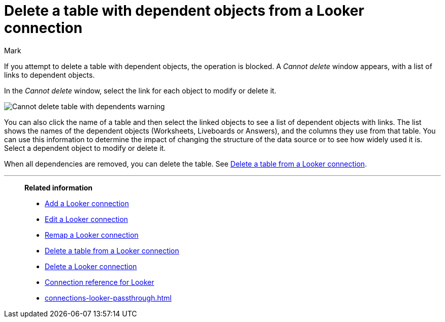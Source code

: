= Delete a table with dependent objects from a {connection} connection
:last_updated: 11/13/2023
:author: Mark
:linkattrs:
:page-layout: default-cloud
:page-aliases:
:experimental:
:connection: Looker
:description: To delete a table with dependencies from a Looker connection, first delete the dependent objects.
:jira: SCAL-161198


If you attempt to delete a table with dependent objects, the operation is blocked.
A _Cannot delete_ window appears, with a list of links to dependent objects.

In the _Cannot delete_ window, select the link for each object to modify or delete it.

image::embrace-delete-table-depend.png[Cannot delete table with dependents warning]

You can also click the name of a table and then select the linked objects to see a list of dependent objects with links.
The list shows the names of the dependent objects (Worksheets, Liveboards or Answers), and the columns they use from that table.
You can use this information to determine the impact of changing the structure of the data source or to see how widely used it is.
Select a dependent object to modify or delete it.

When all dependencies are removed, you can delete the table.
See xref:connections-mysql-delete-table.adoc[Delete a table from a {connection} connection].

'''
> **Related information**
>
> * xref:connections-looker-add.adoc[Add a {connection} connection]
> * xref:connections-looker-edit.adoc[Edit a {connection} connection]
> * xref:connections-looker-remap.adoc[Remap a {connection} connection]
> * xref:connections-looker-delete-table.adoc[Delete a table from a {connection} connection]
> * xref:connections-looker-delete.adoc[Delete a {connection} connection]
> * xref:connections-looker-reference.adoc[Connection reference for {connection}]
> * xref:connections-looker-passthrough.adoc[]